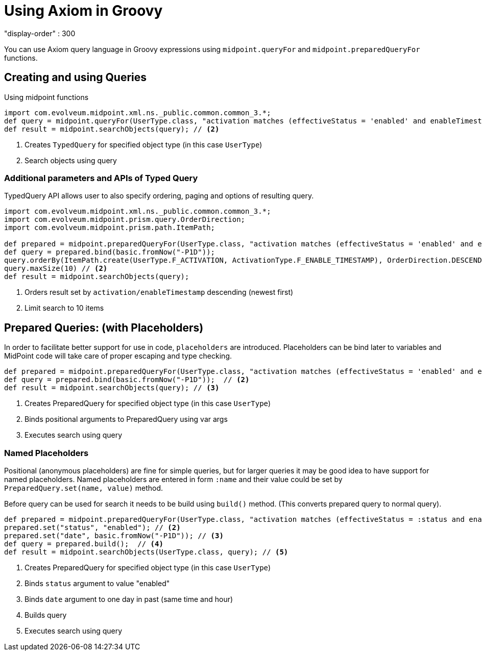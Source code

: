 = Using Axiom in Groovy
:page-nav-title: Axiom in Groovy
"display-order" : 300

You can use Axiom query language in Groovy expressions using `midpoint.queryFor` and `midpoint.preparedQueryFor` functions.

== Creating and using Queries
.Using midpoint functions
[source, groovy]
----
import com.evolveum.midpoint.xml.ns._public.common.common_3.*;
def query = midpoint.queryFor(UserType.class, "activation matches (effectiveStatus = 'enabled' and enableTimestamp > '2022-05-10')") // <1>
def result = midpoint.searchObjects(query); // <2>
----
<1> Creates `TypedQuery` for specified object type (in this case `UserType`)
<2> Search objects using query

=== Additional parameters and APIs of Typed Query

TypedQuery API allows user to also specify ordering, paging and options of resulting query.

[source, groovy]
----
import com.evolveum.midpoint.xml.ns._public.common.common_3.*;
import com.evolveum.midpoint.prism.query.OrderDirection;
import com.evolveum.midpoint.prism.path.ItemPath;

def prepared = midpoint.preparedQueryFor(UserType.class, "activation matches (effectiveStatus = 'enabled' and enableTimestamp > ?)");
def query = prepared.bind(basic.fromNow("-P1D"));
query.orderBy(ItemPath.create(UserType.F_ACTIVATION, ActivationType.F_ENABLE_TIMESTAMP), OrderDirection.DESCENDING) // <1>
query.maxSize(10) // <2>
def result = midpoint.searchObjects(query);
----
<1> Orders result set by `activation/enableTimestamp` descending (newest first)
<2> Limit search to 10 items

== Prepared Queries:  (with Placeholders)

In order to facilitate better support for use in code, `placeholders` are introduced. Placeholders can be bind later to variables and MidPoint code will take care of proper escaping and type checking.

[source, groovy]
----
def prepared = midpoint.preparedQueryFor(UserType.class, "activation matches (effectiveStatus = 'enabled' and enableTimestamp > ?)"); // <1>
def query = prepared.bind(basic.fromNow("-P1D"));  // <2>
def result = midpoint.searchObjects(query); // <3>
----
<1> Creates PreparedQuery for specified object type (in this case `UserType`)
<2> Binds positional arguments to PreparedQuery using var args
<3> Executes search using query

=== Named Placeholders

Positional (anonymous placeholders) are fine for simple queries, but for larger queries it may be good idea to have support for named placeholders.
Named placeholders are entered in form `:name` and their value could be set by `PreparedQuery.set(name, value)` method.

Before query can be used for search it needs to be build using `build()` method. (This converts prepared query to normal query).

[source, groovy]
----
def prepared = midpoint.preparedQueryFor(UserType.class, "activation matches (effectiveStatus = :status and enableTimestamp > :date)"); // <1>
prepared.set("status", "enabled"); // <2>
prepared.set("date", basic.fromNow("-P1D")); // <3>
def query = prepared.build();  // <4>
def result = midpoint.searchObjects(UserType.class, query); // <5>
----
<1> Creates PreparedQuery for specified object type (in this case `UserType`)
<2> Binds `status` argument to value "enabled"
<3> Binds `date` argument to one day in past (same time and hour)
<4> Builds query
<5> Executes search using query